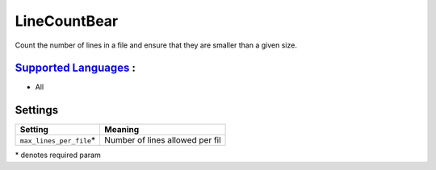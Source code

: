 **LineCountBear**
=================

Count the number of lines in a file and ensure that they are smaller than a given size.

`Supported Languages <../README.rst>`_ :
-----

* All

Settings
--------

+---------------------------+---------------------------------+
| Setting                   |  Meaning                        |
+===========================+=================================+
|                           |                                 |
| ``max_lines_per_file``\*  | Number of lines allowed per fil +
|                           |                                 |
+---------------------------+---------------------------------+

\* denotes required param